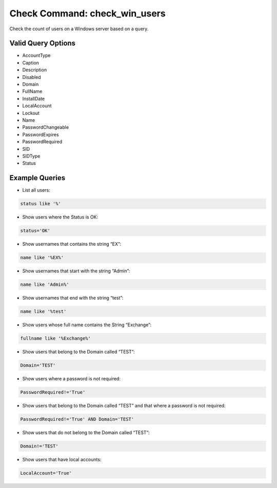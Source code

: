Check Command: check_win_users
==============================

Check the count of users on a Windows server based on a query.

Valid Query Options
-------------------

-  AccountType
-  Caption
-  Description
-  Disabled
-  Domain
-  FullName
-  InstallDate
-  LocalAccount
-  Lockout
-  Name
-  PasswordChangeable
-  PasswordExpires
-  PasswordRequired
-  SID
-  SIDType
-  Status

Example Queries
---------------

-  List all users:

.. code-block:: console

   status like '%'

-  Show users where the Status is OK:

.. code-block:: console

   status='OK'

-  Show usernames that contains the string “EX”:

.. code-block:: console

   name like '%EX%'

-  Show usernames that start with the string “Admin”:

.. code-block:: console

   name like 'Admin%'

-  Show usernames that end with the string “test”:

.. code-block:: console

   name like '%test'

-  Show users whose full name contains the String “Exchange”:

.. code-block:: console

   fullname like '%Exchange%'

-  Show users that belong to the Domain called “TEST”:

.. code-block:: console

   Domain='TEST'

-  Show users where a password is not required:

.. code-block:: console

   PasswordRequired!='True'

-  Show users that belong to the Domain called “TEST” and that where a
   password is not required:

.. code-block:: console

   PasswordRequired!='True' AND Domain='TEST'

-  Show users that do not belong to the Domain called “TEST”:

.. code-block:: console

   Domain!='TEST'

-  Show users that have local accounts:

.. code-block:: console

   LocalAccount='True'